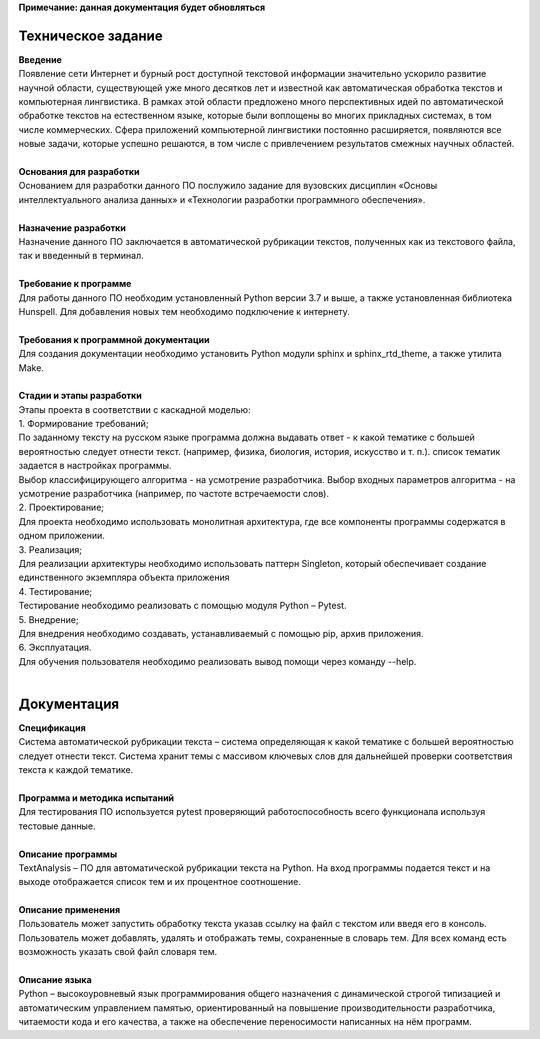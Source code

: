 | **Примечание: данная документация будет обновляться**
Техническое задание
==================================

| **Введение**
| Появление сети Интернет и бурный рост доступной текстовой информации значительно ускорило развитие научной области, существующей уже много десятков лет и известной как автоматическая обработка текстов и компьютерная лингвистика. В рамках этой области предложено много перспективных идей по автоматической обработке текстов на естественном языке, которые были воплощены во многих прикладных системах, в том числе коммерческих. Сфера приложений компьютерной лингвистики постоянно расширяется, появляются все новые задачи, которые успешно решаются, в том числе с привлечением результатов смежных научных областей.
|
| **Основания для разработки**
| Основанием для разработки данного ПО послужило задание для вузовских дисциплин «Основы интеллектуального анализа данных» и «Технологии разработки программного обеспечения».
|
| **Назначение разработки**
| Назначение данного ПО заключается в автоматической рубрикации текстов, полученных как из текстового файла, так и введенный в терминал.
|
| **Требование к программе**
| Для работы данного ПО необходим установленный Python версии 3.7 и выше, а также установленная библиотека Hunspell. Для добавления новых тем необходимо подключение к интернету.
|
| **Требования к программной документации**
| Для создания документации необходимо установить Python модули sphinx и sphinx_rtd_theme, а также утилита Make.
|
| **Стадии и этапы разработки**
| Этапы проекта в соответствии с каскадной моделью:
| 1.	Формирование требований;
| По заданному тексту на русском языке программа должна выдавать ответ - к какой тематике с большей вероятностью следует отнести текст. (например, физика, биология, история, искусство и т. п.). список тематик задается в настройках программы.
| Выбор классифицирующего алгоритма - на усмотрение разработчика. Выбор входных параметров алгоритма - на усмотрение разработчика (например, по частоте встречаемости слов).
| 2.	Проектирование;
| Для проекта необходимо использовать монолитная архитектура, где  все компоненты программы содержатся в одном приложении.
| 3.	Реализация;
| Для реализации архитектуры необходимо использовать паттерн Singleton, который обеспечивает создание единственного экземпляра объекта приложения
| 4.	Тестирование;
| Тестирование необходимо реализовать с помощью модуля Python – Pytest.
| 5.	Внедрение;
| Для внедрения необходимо создавать, устанавливаемый с помощью pip, архив приложения.
| 6.	Эксплуатация.
| Для обучения пользователя необходимо реализовать вывод помощи через команду --help.
|
Документация
=======================================================
| **Спецификация**
| Система автоматической рубрикации текста – система определяющая к какой тематике с большей вероятностью следует отнести текст. Система хранит темы с массивом ключевых слов для дальнейшей проверки соответствия текста к каждой тематике.
|
| **Программа и методика испытаний**
| Для тестирования ПО используется pytest проверяющий работоспособность всего функционала используя тестовые данные.
|
| **Описание программы**
| TextAnalysis – ПО для автоматической рубрикации текста на Python. На вход программы подается текст и на выходе отображается список тем и их процентное соотношение.
|
| **Описание применения**
| Пользователь может запустить обработку текста указав ссылку на файл с текстом или введя его в консоль. Пользователь может добавлять, удалять и отображать темы, сохраненные в словарь тем. Для всех команд есть возможность указать свой файл словаря тем.
|
| **Описание языка**
| Python – высокоуровневый язык программирования общего назначения с динамической строгой типизацией и автоматическим управлением памятью, ориентированный на повышение производительности разработчика, читаемости кода и его качества, а также на обеспечение переносимости написанных на нём программ.


